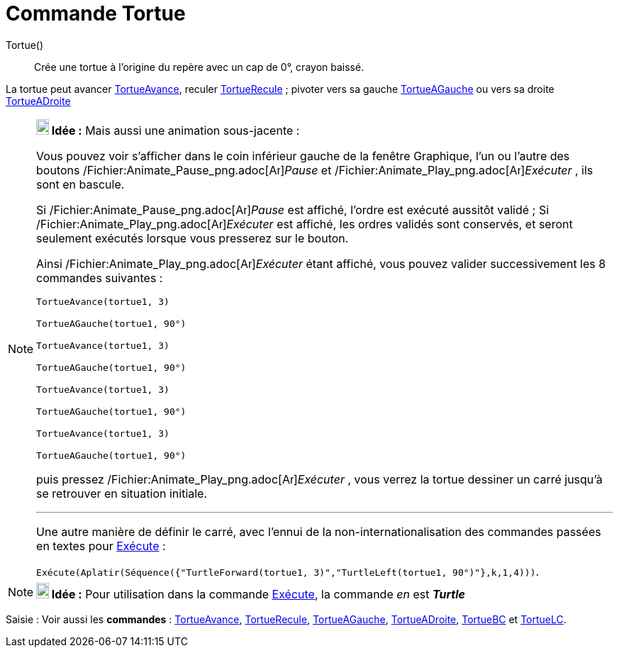 = Commande Tortue
:page-en: commands/Turtle_Command
ifdef::env-github[:imagesdir: /fr/modules/ROOT/assets/images]

Tortue()::
  Crée une tortue à l'origine du repère avec un cap de 0°, crayon baissé.

La tortue peut avancer xref:/commands/TortueAvance.adoc[TortueAvance], reculer
xref:/commands/TortueRecule.adoc[TortueRecule] ; pivoter vers sa gauche xref:/commands/TortueAGauche.adoc[TortueAGauche]
ou vers sa droite xref:/commands/TortueADroite.adoc[TortueADroite]

[NOTE]
====

*image:18px-Bulbgraph.png[Note,title="Note",width=18,height=22] Idée :* Mais aussi une animation sous-jacente :

Vous pouvez voir s'afficher dans le coin inférieur gauche de la fenêtre Graphique, l'un ou l'autre des boutons
/Fichier:Animate_Pause_png.adoc[image:Animate_Pause.png[Animate Pause.png,width=16,height=16]]__Pause__ et
/Fichier:Animate_Play_png.adoc[image:Animate_Play.png[Animate Play.png,width=16,height=16]]__Exécuter__ , ils sont en
bascule.

Si /Fichier:Animate_Pause_png.adoc[image:Animate_Pause.png[Animate Pause.png,width=16,height=16]]__Pause__ est affiché,
l'ordre est exécuté aussitôt validé ; Si /Fichier:Animate_Play_png.adoc[image:Animate_Play.png[Animate
Play.png,width=16,height=16]]__Exécuter__ est affiché, les ordres validés sont conservés, et seront seulement exécutés
lorsque vous presserez sur le bouton.

Ainsi /Fichier:Animate_Play_png.adoc[image:Animate_Play.png[Animate Play.png,width=16,height=16]]__Exécuter__ étant
affiché, vous pouvez valider successivement les 8 commandes suivantes :

`++TortueAvance(tortue1, 3)++`

`++TortueAGauche(tortue1, 90°)++`

`++TortueAvance(tortue1, 3)++`

`++TortueAGauche(tortue1, 90°)++`

`++TortueAvance(tortue1, 3)++`

`++TortueAGauche(tortue1, 90°)++`

`++TortueAvance(tortue1, 3)++`

`++TortueAGauche(tortue1, 90°)++`

puis pressez /Fichier:Animate_Play_png.adoc[image:Animate_Play.png[Animate Play.png,width=16,height=16]]__Exécuter__ ,
vous verrez la tortue dessiner un carré jusqu'à se retrouver en situation initiale.

'''''

Une autre manière de définir le carré, avec l'ennui de la non-internationalisation des commandes passées en textes pour
xref:/commands/Exécute.adoc[Exécute] :

`++Exécute(Aplatir(Séquence({"TurtleForward(tortue1, 3)","TurtleLeft(tortue1, 90°)"},k,1,4)))++`.

====

[NOTE]
====

*image:18px-Bulbgraph.png[Note,title="Note",width=18,height=22] Idée :* Pour utilisation dans la commande
xref:/commands/Exécute.adoc[Exécute], la commande _en_ est *_Turtle_*

====

[.kcode]#Saisie :# Voir aussi les *commandes* : xref:/commands/TortueAvance.adoc[TortueAvance],
xref:/commands/TortueRecule.adoc[TortueRecule], xref:/commands/TortueAGauche.adoc[TortueAGauche],
xref:/commands/TortueADroite.adoc[TortueADroite], xref:/commands/TortueBC.adoc[TortueBC] et
xref:/commands/TortueLC.adoc[TortueLC].
